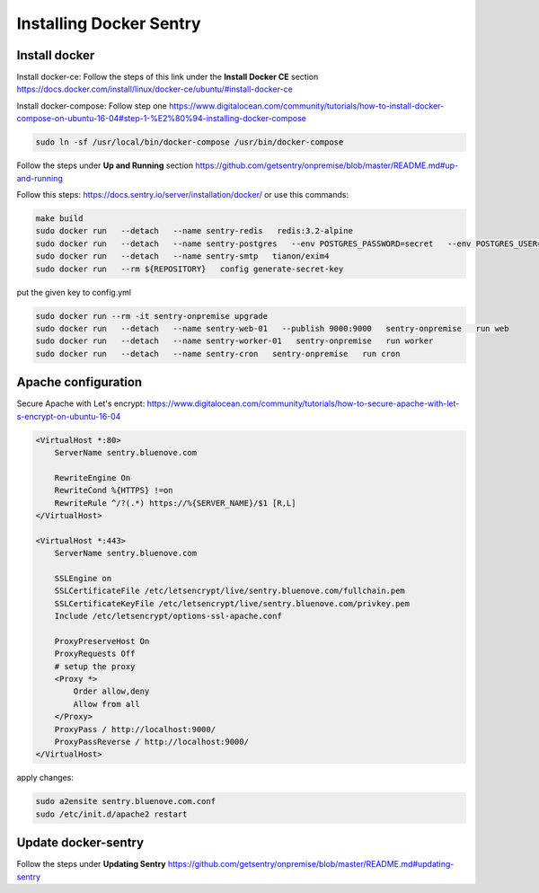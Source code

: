 Installing Docker Sentry
========================

Install docker
--------------

Install docker-ce:
Follow the steps of this link under the **Install Docker CE** section
https://docs.docker.com/install/linux/docker-ce/ubuntu/#install-docker-ce

Install docker-compose:
Follow step one
https://www.digitalocean.com/community/tutorials/how-to-install-docker-compose-on-ubuntu-16-04#step-1-%E2%80%94-installing-docker-compose

.. code:: sh

    sudo ln -sf /usr/local/bin/docker-compose /usr/bin/docker-compose

Follow the steps under **Up and Running** section
https://github.com/getsentry/onpremise/blob/master/README.md#up-and-running

Follow this steps:
https://docs.sentry.io/server/installation/docker/
or use this commands:

.. code:: sh

    make build
    sudo docker run   --detach   --name sentry-redis   redis:3.2-alpine
    sudo docker run   --detach   --name sentry-postgres   --env POSTGRES_PASSWORD=secret   --env POSTGRES_USER=sentry   postgres:9.5
    sudo docker run   --detach   --name sentry-smtp   tianon/exim4
    sudo docker run   --rm ${REPOSITORY}   config generate-secret-key

put the given key to config.yml

.. code:: sh

    sudo docker run --rm -it sentry-onpremise upgrade
    sudo docker run   --detach   --name sentry-web-01   --publish 9000:9000   sentry-onpremise   run web
    sudo docker run   --detach   --name sentry-worker-01   sentry-onpremise   run worker
    sudo docker run   --detach   --name sentry-cron   sentry-onpremise   run cron

Apache configuration
--------------------

Secure Apache with Let's encrypt:
https://www.digitalocean.com/community/tutorials/how-to-secure-apache-with-let-s-encrypt-on-ubuntu-16-04

.. code:: conf

    <VirtualHost *:80>
        ServerName sentry.bluenove.com

        RewriteEngine On
        RewriteCond %{HTTPS} !=on
        RewriteRule ^/?(.*) https://%{SERVER_NAME}/$1 [R,L]
    </VirtualHost>

    <VirtualHost *:443>
        ServerName sentry.bluenove.com

        SSLEngine on
        SSLCertificateFile /etc/letsencrypt/live/sentry.bluenove.com/fullchain.pem
        SSLCertificateKeyFile /etc/letsencrypt/live/sentry.bluenove.com/privkey.pem
        Include /etc/letsencrypt/options-ssl-apache.conf

        ProxyPreserveHost On
        ProxyRequests Off
        # setup the proxy
        <Proxy *>
            Order allow,deny
            Allow from all
        </Proxy>
        ProxyPass / http://localhost:9000/
        ProxyPassReverse / http://localhost:9000/
    </VirtualHost>

apply changes:

.. code:: sh

    sudo a2ensite sentry.bluenove.com.conf 
    sudo /etc/init.d/apache2 restart


Update docker-sentry
--------------------

Follow the steps under **Updating Sentry**
https://github.com/getsentry/onpremise/blob/master/README.md#updating-sentry